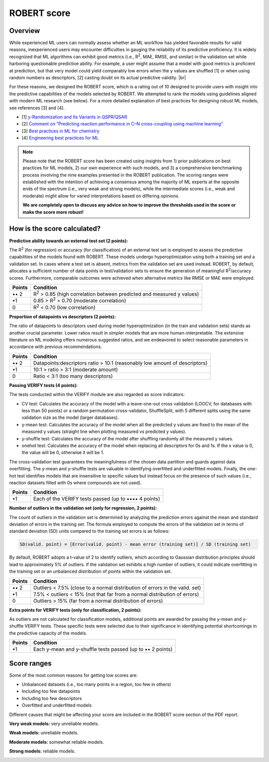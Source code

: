 .. robert-score-start

ROBERT score
------------

Overview
++++++++

.. |br| raw:: html

   <br />

While experienced ML users can normally assess whether an ML workflow has yielded favorable results for 
valid reasons, inexperienced users may encounter difficulties in gauging the reliability of its predictive 
proficiency. It is widely recognized that ML algorithms can exhibit good metrics (i.e., R\ :sup:`2`, MAE, RMSE, 
and similar) in the validation set while harboring questionable predictive ability. For example, a user 
might assume that a model with good metrics is proficient at prediction, but that very model could yield 
comparably low errors when the y values are shuffled [1] or when using random numbers as descriptors, [2] 
casting doubt on its actual predictive validity. |br|

For these reasons, we designed the ROBERT score, which is a rating out of 10 designed to provide users 
with insight into the predictive capabilities of the models selected by ROBERT. We attempted to rank the 
models using guidelines aligned with modern ML research (see below). For a more detailed explanation of best practices 
for designing robust ML models, see references [3] and [4].

* [1] `y-Randomization and Its Variants in QSPR/QSAR <https://pubs.acs.org/doi/10.1021/ci700157b>`__
* [2] `Comment on “Predicting reaction performance in C–N cross-coupling using machine learning” <https://www.science.org/doi/10.1126/science.aat8603>`__
* [3] `Best practices in ML for chemistry <https://www.nature.com/articles/s41557-021-00716-z>`__
* [4] `Engineering best practices for ML <https://se-ml.github.io/practices>`__ 

.. note:: 

   Please note that the ROBERT score has been created using insights from 1) prior publications on best practices for ML models, 2) our own experience with such models, and 3) a comprehensive benchmarking process involving the nine examples presented in the ROBERT publication. The scoring ranges were established with the intention of achieving a consensus among the majority of ML experts at the opposite ends of the spectrum (i.e., very weak and strong models), while the intermediate scores (i.e., weak and moderate) might allow for varied interpretations based on differing opinions.
   
   **We are completely open to discuss any advice on how to improve the thresholds used in the score or make the score more robust!**

How is the score calculated?
++++++++++++++++++++++++++++

**Predictive ability towards an external test set (2 points):**

The R\ :sup:`2` (for regression) or accuracy (for classification) of an external test set is employed to assess the predictive capabilities of the models found with ROBERT. These models undergo hyperoptimization using both a training set and a validation set. In cases where a test set is absent, metrics from the validation set are used instead. ROBERT, by default, allocates a sufficient number of data points in test/validation sets to ensure the generation of meaningful R\ :sup:`2`/accuracy scores. Furthermore, comparable outcomes were achieved when alternative metrics like RMSE or MAE were employed.

====== =============================================================================
Points Condition
====== =============================================================================
•• 2   R\ :sup:`2` > 0.85 (high correlation between predicted and measured y values)
•\ 1   0.85 > R\ :sup:`2` > 0.70 (moderate correlation)
0      R\ :sup:`2` < 0.70 (low correlation)
====== =============================================================================

**Proportion of datapoints vs descriptors (2 points):**

The ratio of datapoints to descriptors used during model hyperoptimization (in the train and validation sets) stands as another crucial parameter. Lower ratios result in simpler models that are more human-interpretable. The extensive literature on ML modeling offers numerous suggested ratios, and we endeavored to select reasonable parameters in accordance with previous recommendations.

====== ==========================================================================
Points Condition
====== ==========================================================================
•• 2   Datapoints:descriptors ratio > 10:1 (reasonably low amount of descriptors)
•\ 1   10:1 > ratio > 3:1 (moderate amount)
0      Ratio < 3:1 (too many descriptors)
====== ==========================================================================

**Passing VERIFY tests (4 points):**

The tests conducted within the VERIFY module are also regarded as score indicators:

*  CV test: Calculates the accuracy of the model with a leave-one-out cross validation (LOOCV, for databases with less than 50 points) or a random permutation cross-validator, ShuffleSplit, with 5 different splits using the same validation size as the model (larger databases).
*  y-mean test: Calculates the accuracy of the model when all the predicted y values are fixed to the mean of the measured y values (straight line when plotting measured vs predicted y values).  
*  y-shuffle test: Calculates the accuracy of the model after shuffling randomly all the measured y values.
*  onehot test: Calculates the accuracy of the model when replacing all descriptors for 0s and 1s. If the x value is 0, the value will be 0, otherwise it will be 1.

The cross-validation test guarantees the meaningfulness of the chosen data partition and guards against data overfitting. 
The y-mean and y-shuffle tests are valuable in identifying overfitted and underfitted models. 
Finally, the one-hot test identifies models that are insensitive to specific values but instead focus 
on the presence of such values (i.e., reaction datasets filled with 0s where compounds are not used).

====== =====================================================
Points Condition
====== =====================================================
•\ 1   Each of the VERIFY tests passed (up to •••• 4 points)
====== =====================================================

**Number of outliers in the validation set (only for regression, 2 points):**

The count of outliers in the validation set is determined by analyzing the prediction errors against the mean and standard deviation of errors in the training set. The formula employed to compute the errors of the validation set in terms of standard deviation (SD) units compared to the training set errors is as follows:

.. code:: shell

    SD(valid. point) = [Error(valid. point) - mean error (training set)] / SD (training set)

By default, ROBERT adopts a t-value of 2 to identify outliers, which according to Gaussian distribution principles should lead to approximately 5% of outliers. If the validation set exhibits a high number of outliers, it could indicate overfitting in the training set or an unbalanced distribution of points within the validation set.

====== ============================================================================
Points Condition
====== ============================================================================
•• 2   Outliers < 7.5% (close to a normal distribution of errors in the valid. set)
•\ 1   7.5% < outliers < 15% (not that far from a normal distribution of errors)
0      Outliers > 15% (far from a normal distribution of errors)
====== ============================================================================

**Extra points for VERIFY tests (only for classification, 2 points):**

As outliers are not calculated for classification models, additional points are awarded for passing the y-mean and y-shuffle VERIFY tests. These specific tests were selected due to their significance in identifying potential shortcomings in the predictive capacity of the models.

====== ==========================================================
Points Condition
====== ==========================================================
•\ 1   Each y-mean and y-shuffle tests passed (up to •• 2 points)
====== ==========================================================

Score ranges
++++++++++++

Some of the most common reasons for getting low scores are:

* Unbalanced datasets (i.e., too many points in a region, too few in others)
* Including too few datapoints
* Including too few descriptors
* Overfitted and underfitted models

Different causes that might be affecting your score are included in the ROBERT score section of the PDF report.

**Very weak models:** very unreliable models. 

.. |veryweak_fig| image:: images/score_veryweak.jpg
   :width: 400

|veryweak_fig|

**Weak models:** unreliable models. 

.. |weak_fig| image:: images/score_weak.jpg
   :width: 400

|weak_fig|

**Moderate models:** somewhat reliable models. 

.. |moderate_fig| image:: images/score_moderate.jpg
   :width: 400

|moderate_fig|

**Strong models:** reliable models. 

.. |strong_fig| image:: images/score_strong.jpg
   :width: 400

|strong_fig|

.. robert-score-end
